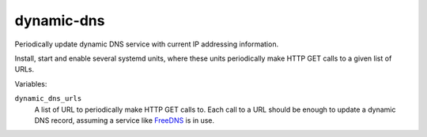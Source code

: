 dynamic-dns
===========

Periodically update dynamic DNS service with current IP addressing information.

Install, start and enable several systemd units, where these units periodically
make HTTP GET calls to a given list of URLs.

Variables:

``dynamic_dns_urls``
    A list of URL to periodically make HTTP GET calls to. Each call to a URL
    should be enough to update a dynamic DNS record, assuming a service like
    `FreeDNS`_ is in use.

.. _FreeDNS: https://freedns.afraid.org/
